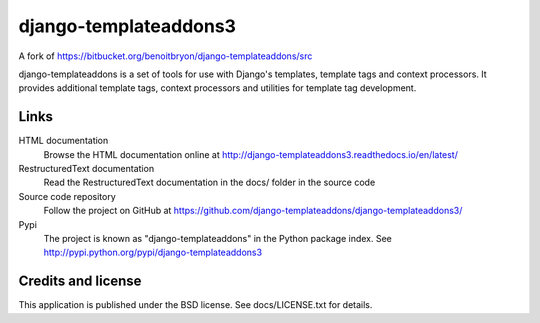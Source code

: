 ######################
django-templateaddons3
######################

A fork of https://bitbucket.org/benoitbryon/django-templateaddons/src

django-templateaddons is a set of tools for use with Django's templates,
template tags and context processors. It provides additional template tags,
context processors and utilities for template tag development.

*****
Links
*****

HTML documentation
  Browse the HTML documentation online at
  http://django-templateaddons3.readthedocs.io/en/latest/

RestructuredText documentation
  Read the RestructuredText documentation in the docs/ folder in the source
  code

Source code repository
  Follow the project on GitHub at
  https://github.com/django-templateaddons/django-templateaddons3/

Pypi
  The project is known as "django-templateaddons" in the Python package index.
  See http://pypi.python.org/pypi/django-templateaddons3

*******************
Credits and license
*******************

This application is published under the BSD license. See docs/LICENSE.txt for
details.



